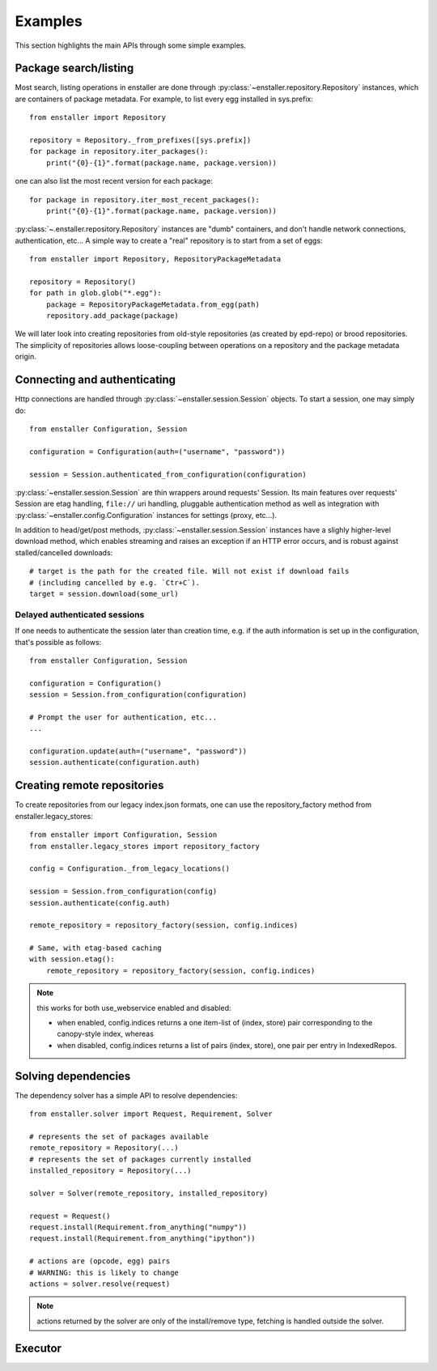 ========
Examples
========

This section highlights the main APIs through some simple examples.

Package search/listing
=======================

Most search, listing operations in enstaller are done through
:py:class:`~enstaller.repository.Repository` instances, which are
containers of package metadata. For example, to list every egg installed
in sys.prefix::

    from enstaller import Repository

    repository = Repository._from_prefixes([sys.prefix])
    for package in repository.iter_packages():
        print("{0}-{1}".format(package.name, package.version))

one can also list the most recent version for each package::

    for package in repository.iter_most_recent_packages():
        print("{0}-{1}".format(package.name, package.version))

:py:class:`~.enstaller.repository.Repository` instances are "dumb" containers,
and don't handle network connections, authentication, etc... A simple way to
create a "real" repository is to start from a set of eggs::

    from enstaller import Repository, RepositoryPackageMetadata

    repository = Repository()
    for path in glob.glob("*.egg"):
        package = RepositoryPackageMetadata.from_egg(path)
        repository.add_package(package)

We will later look into creating repositories from old-style repositories
(as created by epd-repo) or brood repositories. The simplicity of
repositories allows loose-coupling between operations on a repository and
the package metadata origin.

Connecting and authenticating
=============================

Http connections are handled through :py:class:`~enstaller.session.Session`
objects. To start a session, one may simply do::

    from enstaller Configuration, Session

    configuration = Configuration(auth=("username", "password"))

    session = Session.authenticated_from_configuration(configuration)

:py:class:`~enstaller.session.Session` are thin wrappers around requests'
Session. Its main features over requests' Session are etag handling,
``file://`` uri handling, pluggable authentication method as well as
integration with :py:class:`~enstaller.config.Configuration` instances for
settings (proxy, etc...).

In addition to head/get/post methods, :py:class:`~enstaller.session.Session`
instances have a slighly higher-level download method, which enables streaming
and raises an exception if an HTTP error occurs, and is robust against
stalled/cancelled downloads::

    # target is the path for the created file. Will not exist if download fails
    # (including cancelled by e.g. `Ctr+C`).
    target = session.download(some_url)

Delayed authenticated sessions
~~~~~~~~~~~~~~~~~~~~~~~~~~~~~~

If one needs to authenticate the session later than creation time, e.g. if the
auth information is set up in the configuration, that's possible as follows::

    from enstaller Configuration, Session

    configuration = Configuration()
    session = Session.from_configuration(configuration)

    # Prompt the user for authentication, etc...
    ...

    configuration.update(auth=("username", "password"))
    session.authenticate(configuration.auth)

Creating remote repositories
============================

To create repositories from our legacy index.json formats, one can use the
repository_factory method from enstaller.legacy_stores::

    from enstaller import Configuration, Session
    from enstaller.legacy_stores import repository_factory

    config = Configuration._from_legacy_locations()

    session = Session.from_configuration(config)
    session.authenticate(config.auth)

    remote_repository = repository_factory(session, config.indices)

    # Same, with etag-based caching
    with session.etag():
        remote_repository = repository_factory(session, config.indices)

.. note:: this works for both use_webservice enabled and disabled:

        * when enabled, config.indices returns a one item-list of (index,
          store) pair corresponding to the canopy-style index, whereas
        * when disabled, config.indices returns a list of pairs (index, store),
          one pair per entry in IndexedRepos.

Solving dependencies
====================

The dependency solver has a simple API to resolve dependencies::

    from enstaller.solver import Request, Requirement, Solver

    # represents the set of packages available
    remote_repository = Repository(...)
    # represents the set of packages currently installed
    installed_repository = Repository(...)

    solver = Solver(remote_repository, installed_repository)

    request = Request()
    request.install(Requirement.from_anything("numpy"))
    request.install(Requirement.from_anything("ipython"))

    # actions are (opcode, egg) pairs
    # WARNING: this is likely to change
    actions = solver.resolve(request)

.. note:: actions returned by the solver are only of the install/remove
   type, fetching is handled outside the solver.

Executor
========

.. Needs APIs to convert solver actions into executor actions, + 
